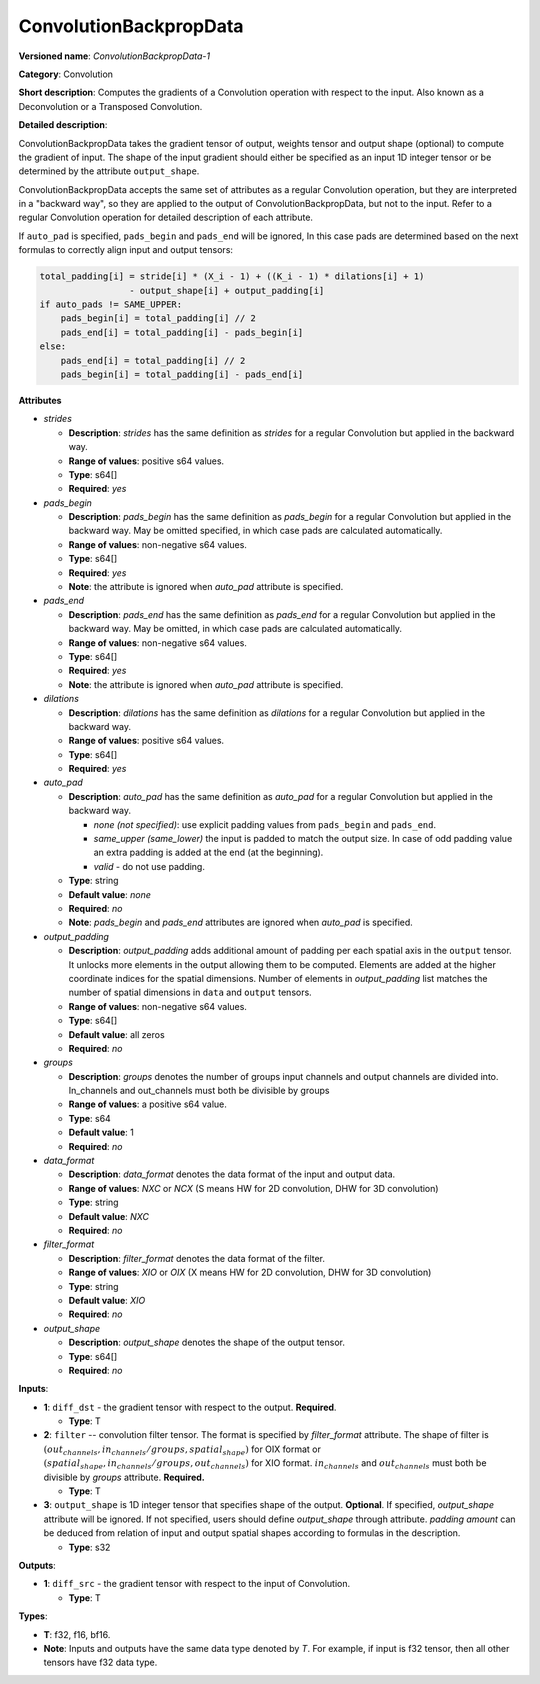 .. SPDX-FileCopyrightText: 2020-2021 Intel Corporation
..
.. SPDX-License-Identifier: CC-BY-4.0

-----------------------
ConvolutionBackpropData
-----------------------

**Versioned name**: *ConvolutionBackpropData-1*

**Category**: Convolution

**Short description**: Computes the gradients of a Convolution operation with
respect to the input. Also known as a Deconvolution or a Transposed Convolution.

**Detailed description**:

ConvolutionBackpropData takes the gradient tensor of output, weights tensor and
output shape (optional) to compute the gradient of input. The shape of the
input gradient should either be specified as an input 1D integer tensor or be
determined by the attribute ``output_shape``.

ConvolutionBackpropData accepts the same set of attributes as a regular
Convolution operation, but they are interpreted in a "backward way", so they are
applied to the output of ConvolutionBackpropData, but not to the input. Refer to
a regular Convolution operation for detailed description of each attribute.

If ``auto_pad`` is specified, ``pads_begin`` and ``pads_end`` will be ignored,
In this case pads are determined based on the next formulas to correctly align
input and output tensors:

.. code-block:: cpp

   total_padding[i] = stride[i] * (X_i - 1) + ((K_i - 1) * dilations[i] + 1)
                    - output_shape[i] + output_padding[i]
   if auto_pads != SAME_UPPER:
       pads_begin[i] = total_padding[i] // 2
       pads_end[i] = total_padding[i] - pads_begin[i]
   else:
       pads_end[i] = total_padding[i] // 2
       pads_begin[i] = total_padding[i] - pads_end[i]

**Attributes**

* *strides*

  * **Description**: *strides* has the same definition as *strides* for a
    regular Convolution but applied in the backward way.
  * **Range of values**: positive s64 values.
  * **Type**: s64[]
  * **Required**: *yes*

* *pads_begin*

  * **Description**: *pads_begin* has the same definition as *pads_begin* for a
    regular Convolution but applied in the backward way.
    May be omitted specified, in which case pads are calculated automatically.
  * **Range of values**: non-negative s64 values.
  * **Type**: s64[]
  * **Required**: *yes*
  * **Note**: the attribute is ignored when *auto_pad* attribute is specified.

* *pads_end*

  * **Description**: *pads_end* has the same definition as *pads_end* for a
    regular Convolution but applied in the backward way.
    May be omitted, in which case pads are calculated automatically.
  * **Range of values**: non-negative s64 values.
  * **Type**: s64[]
  * **Required**: *yes*
  * **Note**: the attribute is ignored when *auto_pad* attribute is specified.
  
* *dilations*

  * **Description**: *dilations* has the same definition as *dilations* for a
    regular Convolution but applied in the backward way.
  * **Range of values**: positive s64 values.
  * **Type**: s64[]
  * **Required**: *yes*

* *auto_pad*

  * **Description**: *auto_pad* has the same definition as *auto_pad* for a
    regular Convolution but applied in the backward way.

    * *none (not specified)*: use explicit padding values from ``pads_begin``
      and ``pads_end``.
    * *same_upper (same_lower)* the input is padded to match the output size.
      In case of odd padding value an extra padding is added at the end
      (at the beginning).
    * *valid* - do not use padding.

  * **Type**: string
  * **Default value**: *none*
  * **Required**: *no*
  * **Note**: *pads_begin* and *pads_end* attributes are ignored when *auto_pad*
    is specified.

* *output_padding*

  * **Description**: *output_padding* adds additional amount of padding per
    each spatial axis in the ``output`` tensor. It unlocks more elements in the
    output allowing them to be computed. Elements are added at the higher
    coordinate indices for the spatial dimensions. Number of elements in
    *output_padding* list matches the number of spatial dimensions in ``data``
    and ``output`` tensors.
  * **Range of values**: non-negative s64 values.
  * **Type**: s64[]
  * **Default value**: all zeros
  * **Required**: *no*

* *groups*

  * **Description**: *groups* denotes the number of groups input channels and
    output channels are divided into. In_channels and out_channels must both be
    divisible by groups
  * **Range of values**: a positive s64 value.
  * **Type**: s64
  * **Default value**: 1
  * **Required**: *no*

* *data_format*

  * **Description**: *data_format* denotes the data format of the input and
    output data.
  * **Range of values**: *NXC* or *NCX* (S means HW for 2D convolution, DHW for
    3D convolution)
  * **Type**: string
  * **Default value**: *NXC*
  * **Required**: *no*

* *filter_format*

  * **Description**: *filter_format* denotes the data format of the filter.
  * **Range of values**: *XIO* or *OIX* (X means HW for 2D convolution, DHW for
    3D convolution)
  * **Type**: string
  * **Default value**: *XIO*
  * **Required**: *no*

* *output_shape*

  * **Description**: *output_shape* denotes the shape of the output tensor.
  * **Type**: s64[]
  * **Required**: *no*

**Inputs**:

* **1**: ``diff_dst`` - the gradient tensor with respect to the output.
  **Required**.

  * **Type**: T

* **2**: ``filter`` --  convolution filter tensor. The format is specified by
  *filter_format* attribute. The shape of filter is
  :math:`(out_channels, in_channels / groups, spatial_shape)` for OIX format
  or :math:`(spatial_shape, in_channels / groups, out_channels)` for XIO format.
  :math:`in_channels` and :math:`out_channels` must both be divisible by
  *groups* attribute. **Required.**

  * **Type**: T

* **3**: ``output_shape`` is 1D integer tensor that specifies shape of
  the output. **Optional**. If specified, *output_shape* attribute will be
  ignored. If not specified, users should define *output_shape* through
  attribute. *padding amount* can be deduced from relation of input and output
  spatial shapes according to formulas in the description.

  * **Type**: s32

**Outputs**:

* **1**: ``diff_src`` - the gradient tensor with respect to the input of
  Convolution.

  * **Type**: T

**Types**:

* **T**: f32, f16, bf16.
* **Note**: Inputs and outputs have the same data type denoted by *T*. For
  example, if input is f32 tensor, then all other tensors have f32 data type.
